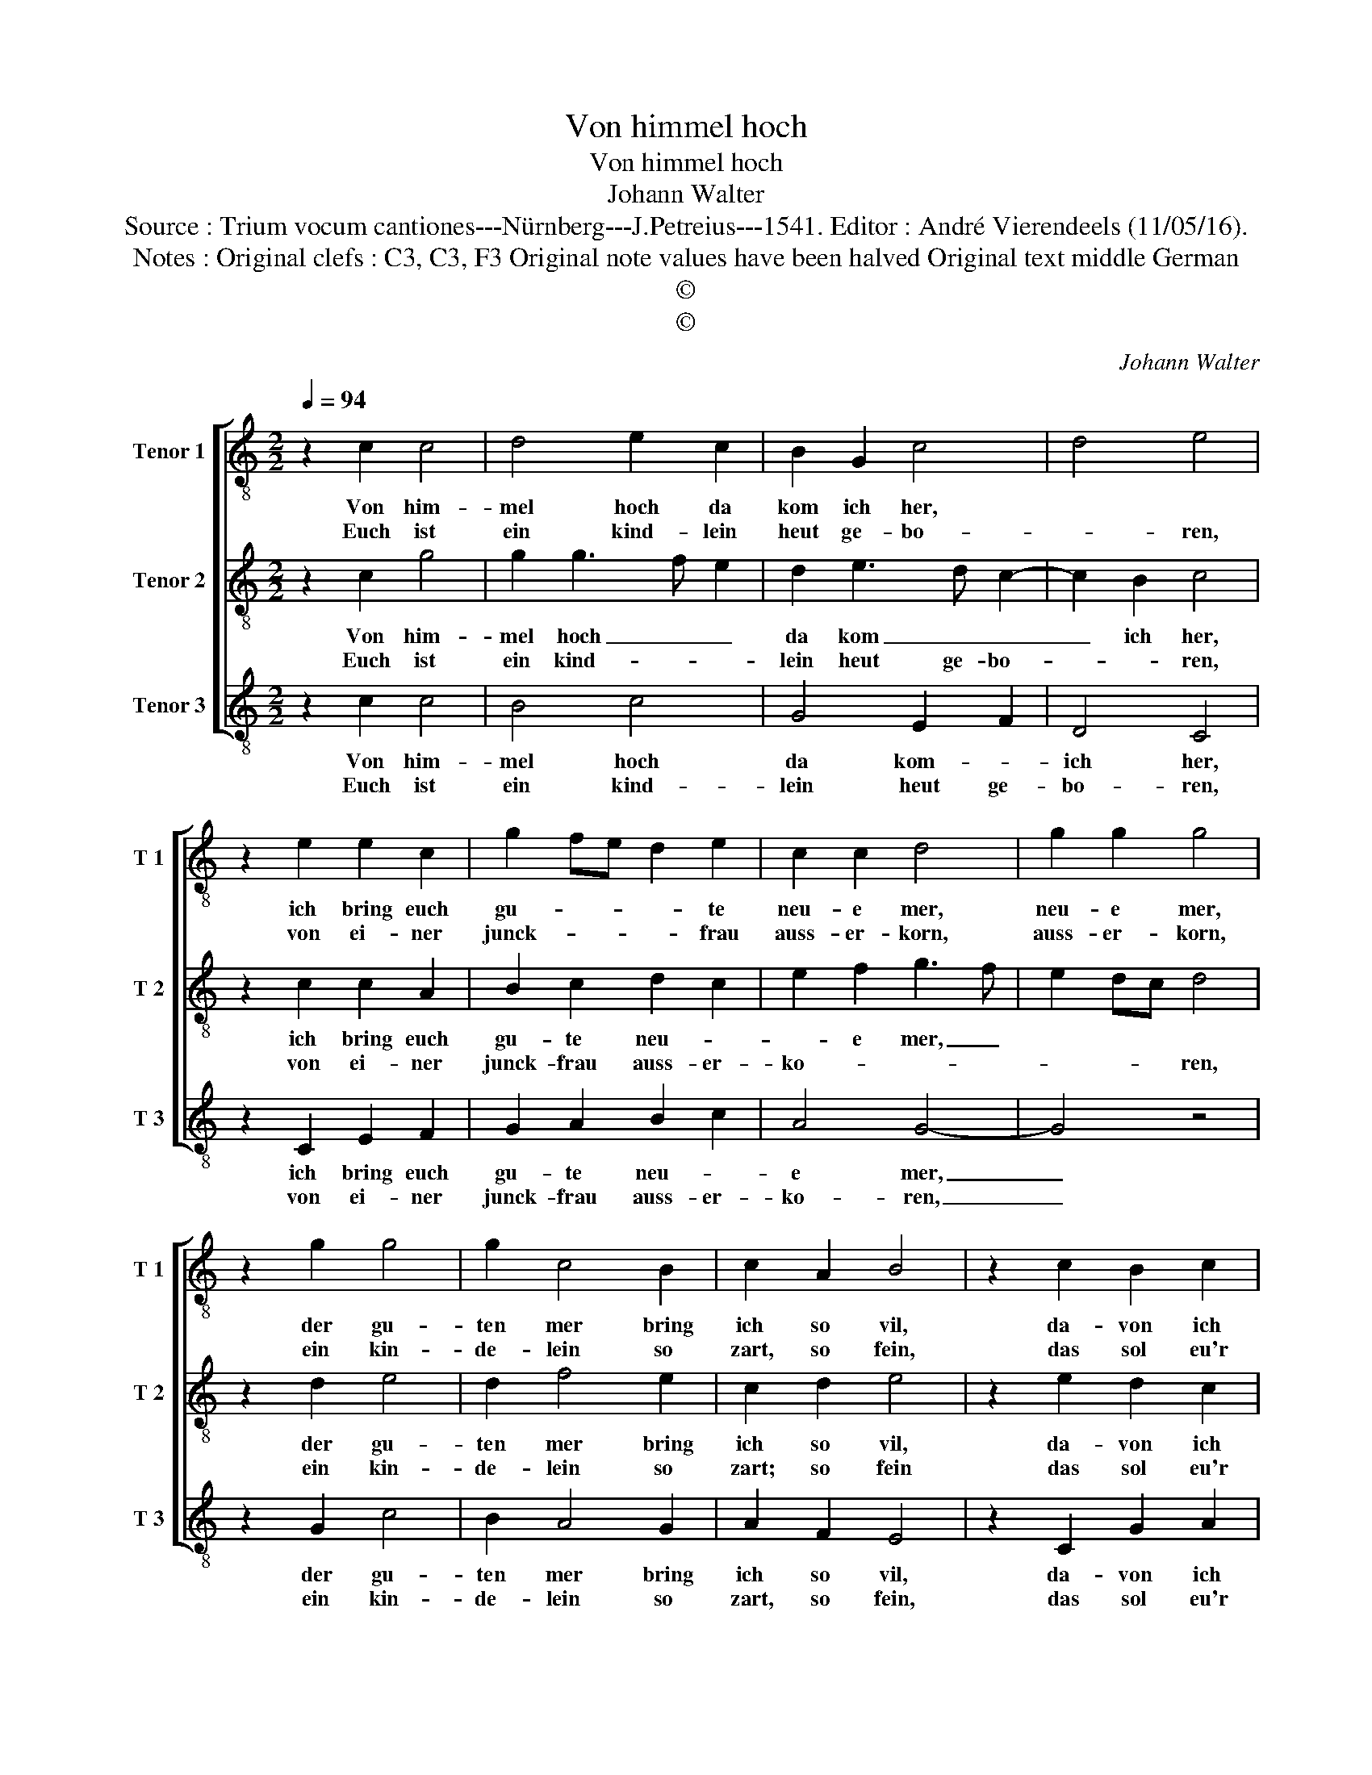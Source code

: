 X:1
T:Von himmel hoch
T:Von himmel hoch
T:Johann Walter
T:Source : Trium vocum cantiones---Nürnberg---J.Petreius---1541. Editor : André Vierendeels (11/05/16).
T:Notes : Original clefs : C3, C3, F3 Original note values have been halved Original text middle German
T:©
T:©
C:Johann Walter
Z:©
%%score [ 1 2 3 ]
L:1/8
Q:1/4=94
M:2/2
K:C
V:1 treble-8 nm="Tenor 1" snm="T 1"
V:2 treble-8 nm="Tenor 2" snm="T 2"
V:3 treble-8 nm="Tenor 3" snm="T 3"
V:1
 z2 c2 c4 | d4 e2 c2 | B2 G2 c4 | d4 e4 | z2 e2 e2 c2 | g2 fe d2 e2 | c2 c2 d4 | g2 g2 g4 | %8
w: Von him-|mel hoch da|kom ich her,||ich bring euch|gu- * * * te|neu- e mer,|neu- e mer,|
w: Euch ist|ein kind- lein|heut ge- bo-|* ren,|von ei- ner|junck- * * * frau|auss- er- korn,|auss- er- korn,|
 z2 g2 g4 | g2 c4 B2 | c2 A2 B4 | z2 c2 B2 c2 | d2 f3 e c2 | d2 d2 e4 | z2 c2 B2 c2 | d2 f3 e c2 | %16
w: der gu-|ten mer bring|ich so vil,|da- von ich|sin- gen und sa-|* gen wil,|da- von ich|sin- gen und sa-|
w: ein kin-|de- lein so|zart, so fein,|das sol eu'r|freud und _ _|won- ne sein,|das sol eu'r|freud und _ _|
 d2 d2 e4 |] %17
w: * gen wil.|
w: won- ne sein.|
V:2
 z2 c2 g4 | g2 g3 f e2 | d2 e3 d c2- | c2 B2 c4 | z2 c2 c2 A2 | B2 c2 d2 c2 | e2 f2 g3 f | %7
w: Von him-|mel hoch _ _|da kom _ _|_ ich her,|ich bring euch|gu- te neu- *|* e mer, _|
w: Euch ist|ein kind- * *|lein heut ge- bo-|* * ren,|von ei- ner|junck- frau auss- er-|ko- * * *|
 e2 dc d4 | z2 d2 e4 | d2 f4 e2 | c2 d2 e4 | z2 e2 d2 c2 | BB d3 c c2- | c2 B2 c4 | z2 e2 d2 c2 | %15
w: |der gu-|ten mer bring|ich so vil,|da- von ich|sin- gen und _ sa-|* gen wil,|da- von ich|
w: * * * ren,|ein kin-|de- lein so|zart; so fein|das sol eu'r|freud und won- * *|* ne sein,|das sol eu'r|
 BB d3 c c2- | c2 B2 c4 |] %17
w: sin- gen und- * sa-|* gen wil.|
w: freud und won- * *|* ne sein.|
V:3
 z2 c2 c4 | B4 c4 | G4 E2 F2 | D4 C4 | z2 C2 E2 F2 | G2 A2 B2 c2 | A4 G4- | G4 z4 | z2 G2 c4 | %9
w: Von him-|mel hoch|da kom- *|ich her,|ich bring euch|gu- te neu- *|e mer,|_|der gu-|
w: Euch ist|ein kind-|lein heut ge-|bo- ren,|von ei- ner|junck- frau auss- er-|ko- ren,|_|ein kin-|
 B2 A4 G2 | A2 F2 E4 | z2 C2 G2 A2 | GG D2 F2 E2 | D4 C4 | z2 C2 G2 A2 | GG D2 F2 E2 | D4 C4 |] %17
w: ten mer bring|ich so vil,|da- von ich|sin- gen und _ sa-|gen wil,|da- von ich|sin- gen und sa- *|gen wil.|
w: de- lein so|zart, so fein,|das sol eu'r|freud und won- * *|ne sein,|das sol eu'r|freud und won- * *|ne sein.|

